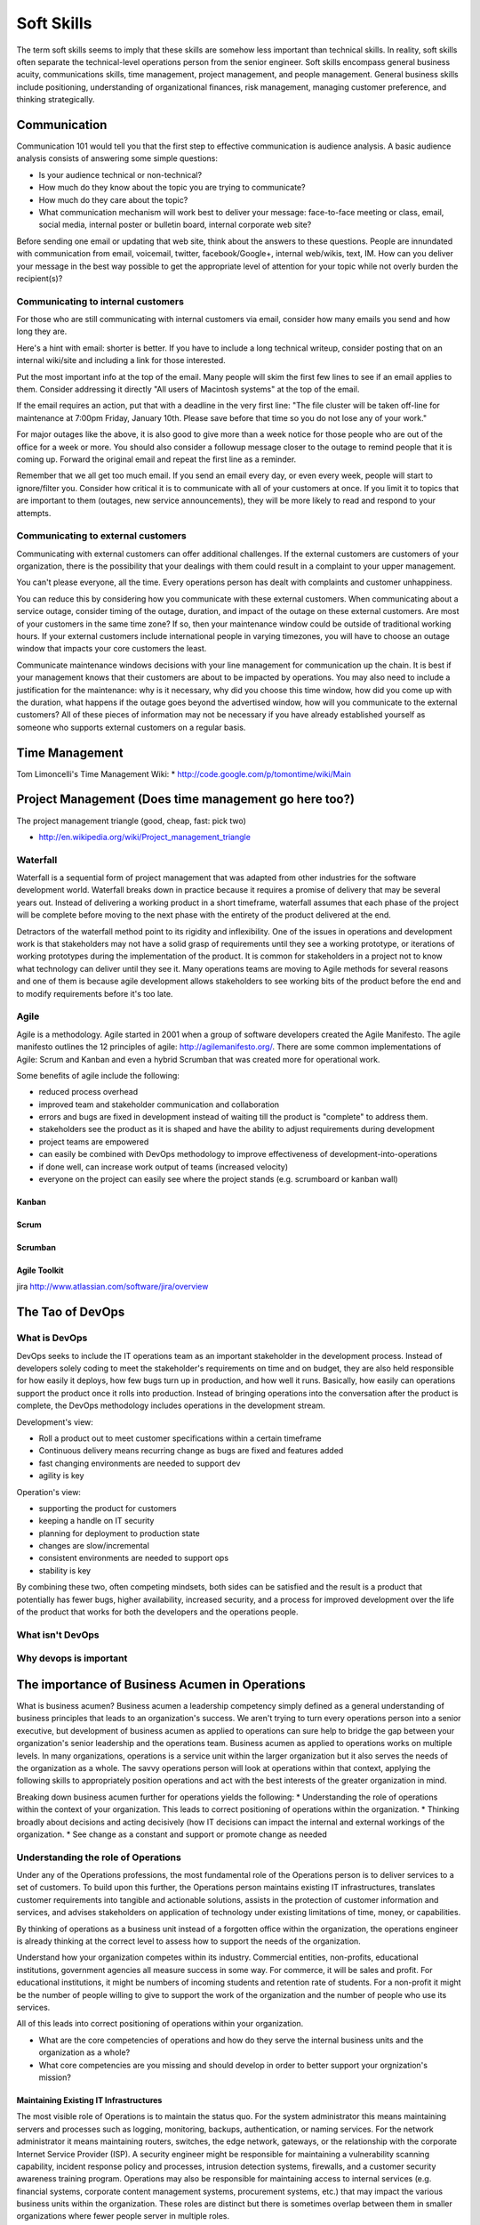 Soft Skills
***********

The term soft skills seems to imply that these skills are somehow less
important than technical skills. In reality, soft skills often separate
the technical-level operations person from the senior engineer. Soft
skills encompass general business acuity, communications skills, time
management, project management, and people management. General
business skills include positioning, understanding of organizational
finances, risk management, managing customer preference, and thinking
strategically.

Communication
=============

Communication 101 would tell you that the first step to effective
communication is audience analysis. A basic audience analysis consists
of answering some simple questions:

* Is your audience technical or non-technical?
* How much do they know about the topic you are trying to communicate?
* How much do they care about the topic?
* What communication mechanism will work best to deliver your message: face-to-face meeting or class, email, social media, internal poster or bulletin board, internal corporate web site?

Before sending one email or updating that web site, think about the
answers to these questions. People are innundated with communication
from email, voicemail, twitter, facebook/Google+, internal web/wikis,
text, IM. How can you deliver your message in the best way possible to
get the appropriate level of attention for your topic while not overly
burden the recipient(s)?

Communicating to internal customers
-----------------------------------

For those who are still communicating with internal customers via email,
consider how many emails you send and how long they are. 

Here's a hint with email: shorter is better. If you have to include
a long technical writeup, consider posting that on an internal
wiki/site and including a link for those interested.

Put the most important info at the top of the email. Many people will
skim the first few lines to see if an email applies to them. Consider
addressing it directly "All users of Macintosh systems" at the top of
the email. 

If the email requires an action, put that with a deadline in the very
first line: 
"The file cluster will be taken off-line for maintenance at 7:00pm
Friday, January 10th. Please save before that time so you do not lose
any of your work."

For major outages like the above, it is also good to give more than a
week notice for those people who are out of the office for a week or
more. You should also consider a followup message closer to the outage
to remind people that it is coming up. Forward the original email and
repeat the first line as a reminder.

Remember that we all get too much email. If you send an email every day,
or even every week, people will start to ignore/filter you. Consider how
critical it is to communicate with all of your customers at once. If you
limit it to topics that are important to them (outages, new service
announcements), they will be more likely to read and respond to your
attempts.

Communicating to external customers
-----------------------------------

Communicating with external customers can offer additional challenges.
If the external customers are customers of your organization, there 
is the possibility that your dealings with them could result in a
complaint to your upper management.

You can't please everyone, all the time. Every operations person has
dealt with complaints and customer unhappiness. 

You can reduce this by considering how you communicate with these
external customers. When communicating about a service outage, consider
timing of the outage, duration, and impact of the outage on these
external customers. Are most of your customers in the same time zone? If
so, then your maintenance window could be outside of traditional working
hours. If your external customers include international people in
varying timezones, you will have to choose an outage window that impacts
your core customers the least. 

Communicate maintenance windows decisions with your line management
for communication up the chain. It is best if your management knows
that their customers are about to be impacted by operations. You
may also need to include a justification for the maintenance: why
is it necessary, why did you choose this time window, how did you
come up with the duration, what happens if the outage goes beyond
the advertised window, how will you communicate to the external
customers? All of these pieces of information may not be necessary
if you have already established yourself as someone who supports
external customers on a regular basis.

Time Management
===============

Tom Limoncelli's Time Management Wiki:
* http://code.google.com/p/tomontime/wiki/Main

Project Management (Does time management go here too?)
======================================================

The project management triangle (good, cheap, fast: pick two)

* http://en.wikipedia.org/wiki/Project_management_triangle

Waterfall
---------

Waterfall is a sequential form of project management that was adapted
from other industries for the software development world. Waterfall
breaks down in practice because it requires a promise of delivery that
may be several years out. Instead of delivering a working product in a
short timeframe, waterfall assumes that each phase of the project will be
complete before moving to the next phase with the entirety of the
product delivered at the end. 

Detractors of the waterfall method point to its rigidity and
inflexibility. One of the issues in operations and development
work is that stakeholders may not have a solid grasp of requirements
until they see a working prototype, or iterations of working
prototypes during the implementation of the product. It is common
for stakeholders in a project not to know what technology can deliver
until they see it. Many operations teams are moving to Agile methods
for several reasons and one of them is because agile development
allows stakeholders to see working bits of the product before the
end and to modify requirements before it's too late.

Agile
-----

Agile is a methodology. Agile started in 2001 when a group of software
developers created the Agile Manifesto. The agile manifesto outlines the
12 principles of agile: http://agilemanifesto.org/. There are some
common implementations of Agile: Scrum and Kanban and even a hybrid
Scrumban that was created more for operational work.

Some benefits of agile include the following:

* reduced process overhead
* improved team and stakeholder communication and collaboration
* errors and bugs are fixed in development instead of waiting till the product is "complete" to address them.
* stakeholders see the product as it is shaped and have the ability to adjust requirements during development
* project teams are empowered
* can easily be combined with DevOps methodology to improve effectiveness of development-into-operations
* if done well, can increase work output of teams (increased velocity)
* everyone on the project can easily see where the project stands (e.g. scrumboard or kanban wall)

Kanban
^^^^^^

Scrum
^^^^^

Scrumban
^^^^^^^^

Agile Toolkit
^^^^^^^^^^^^^

jira
http://www.atlassian.com/software/jira/overview


The Tao of DevOps
=================

What is DevOps
--------------

DevOps seeks to include the IT operations team as an important
stakeholder in the development process. Instead of developers solely
coding to meet the stakeholder's requirements on time and on budget,
they are also held responsible for how easily it deploys, how few
bugs turn up in production, and how well it runs. Basically, how
easily can operations support the product once it rolls into
production. Instead of bringing operations into the conversation
after the product is complete, the DevOps methodology includes
operations in the development stream.

Development's view: 

* Roll a product out to meet customer specifications within a certain timeframe
* Continuous delivery means recurring change as bugs are fixed and features added
* fast changing environments are needed to support dev
* agility is key

Operation's view:

* supporting the product for customers
* keeping a handle on IT security
* planning for deployment to production state 
* changes are slow/incremental
* consistent environments are needed to support ops
* stability is key

By combining these two, often competing mindsets, both sides can be
satisfied and the result is a product that potentially has fewer bugs, higher
availability, increased security, and a process for improved development
over the life of the product that works for both the developers and the
operations people.

What isn't DevOps
-----------------

Why devops is important
-----------------------

The importance of Business Acumen in Operations
===============================================

What is business acumen? Business acumen a leadership competency simply
defined as a general understanding of business principles that leads
to an organization's success. We aren't trying to turn every operations
person into a senior executive, but development of business
acumen as applied to operations can sure help to bridge the gap
between your organization's senior leadership and the operations
team. Business acumen as applied to operations works on multiple
levels. In many organizations, operations is a service unit within
the larger organization but it also serves the needs of the
organization as a whole. The savvy operations person will look at
operations within that context, applying the following skills to
appropriately position operations and act with the best interests of the
greater organization in mind.

Breaking down business acumen further for operations yields the
following:
* Understanding the role of operations within the context of your organization. This leads to correct positioning of operations within the organization.
* Thinking broadly about decisions and acting decisively (how IT decisions can impact the internal and external workings of the organization.
* See change as a constant and support or promote change as needed

Understanding the role of Operations
------------------------------------
Under any of the Operations professions, the most fundamental role
of the Operations person is to deliver services to a set of customers.
To build upon this further, the Operations person maintains existing IT
infrastructures, translates customer requirements into tangible and
actionable solutions, assists in the protection of customer information
and services, and advises stakeholders on application of technology
under existing limitations of time, money, or capabilities.

By thinking of operations as a business unit instead of a forgotten
office within the organization, the operations engineer is already
thinking at the correct level to assess how to support the needs
of the organization.

Understand how your organization competes within its industry.
Commercial entities, non-profits, educational institutions, government
agencies all measure success in some way. For commerce, it will be sales
and profit. For educational institutions, it might be numbers of
incoming students and retention rate of students. For a non-profit it
might be the number of people willing to give to support the work of the
organization and the number of people who use its services.

All of this leads into correct positioning of operations within your
organization.

* What are the core competencies of operations and how do they serve the internal business units and the organization as a whole?

* What core competencies are you missing and should develop in order to better support your orgnization's mission?

Maintaining Existing IT Infrastructures
^^^^^^^^^^^^^^^^^^^^^^^^^^^^^^^^^^^^^^^

The most visible role of Operations is to maintain the status quo.
For the system administrator this means maintaining servers and
processes such as logging, monitoring, backups, authentication, or
naming services. For the network administrator it means maintaining
routers, switches, the edge network, gateways, or the relationship
with the corporate Internet Service Provider (ISP). A security
engineer might be responsible for maintaining a vulnerability
scanning capability, incident response policy and processes, intrusion
detection systems, firewalls, and a customer security awareness
training program. Operations may also be responsible for maintaining
access to internal services (e.g. financial systems, corporate content
management systems, procurement systems, etc.) that may impact the
various business units within the organization. These roles are
distinct but there is sometimes overlap between them in smaller
organizations where fewer people server in multiple roles.

Translating Customer Requirements
^^^^^^^^^^^^^^^^^^^^^^^^^^^^^^^^^
Operations roles are customer service positions. These careers
require a level of customer interaction because the services delivered
by the Operations professional must be driven by customer needs.
In this case, customer is used to mean the business, organization,
or other entity that is employing the Operations professional. Some
questions to ask to help the Operations person understand requirements
from the customer perspective:

* What is the core mission of this organization?
* How does Operations support, hinder, or allow your organization to innovate for the mission?
* Who are your core customers (internal, external, or both)?
* What does the organization need from the Operations professionals?
* Why should this organization come to these Operations people for this service or solution? (What is the value proposition for Operations within this organization?)?
* How could Operations provide more value: higher level of competitiveness, faster service delivery, stronger security, or other benefit that aligns with the mission?

Translating customer requirements is key to focusing the efforts
of Operations. Operations work can be a slippery slope where the
professionals are spreading themselves too thin on projects and
deliverables that do not serve the organization's mission. One way
to focus the efforts of Operations is to answer these questions and
to ensure that the Operations organization, whether insourced or
outsourced, is delivering services that provide the most value.

Protection of Information and Services
^^^^^^^^^^^^^^^^^^^^^^^^^^^^^^^^^^^^^^

Often the Operations professionals in an organization are the people
who most completely understand the technical risk to organizational
assets from an IT perspective. Senior management within an organization
will usually understand risks related to financials, competition,
manufacturing, etc. but they often do not understand IT enough to make
an informed decision. Operations professionals are the ones with the
deep-dive technical expertise required to comprehend risks, threats,
vulnerabilities, and countermeasures then translate them into
language senior management can understand.

This is another area where the Operations professional is communicating
with the organization's leaders to advise on appropriate actions
to address IT security where it makes sense for the organization.

Areas where organizations need the Operations professional
to advice on IT security could include threats to data from internal
and external sources, hardware failure, site availability or
resilience, data preservation, and information integrity. Again,
these areas are dependent on the organization's mission.

For example: an ecommerce organization will most likely want strong
site availability and protection of customer personal information.
The Operations professionals might build a site with high resilience
and availability including use of Content Delivery Networks (CDNs),
strong encryption not only for the ecommerce session but also data
at rest, role-based access for internal employees accessing customer
information to reduce access to only those people who need access
to that information. Organizational leaders often do not understand
how these solutions are implemented so it is up to the Operations
professional to communicate the threat, solution, cost, impact to
the organization of implementing the solution.

Advising within Current Limitations
+++++++++++++++++++++++++++++++++++

The Operations professional who advises an organization must also
consider limitations that impact the potential solution. Cost,
timing, expertise within the organization, available time of the
people who would implement the solution, or IT security issues may
be considerations. For example, decision makers within the
organization will need to know what is possible and for what cost
so they can make the decision how to spend the organization's money.
Good, fast, or cheap (pick two): it may be the Operations professional's
responsibility to explain this concept from an IT perspective.

 * http://en.wikipedia.org/wiki/Project_management_triangle

Thinking broadly about decisions and acting decisively 
------------------------------------------------------

Sometimes written as "mindful of the implications of a choice for all
the affected parties"

These people can look at a problem from the viewpoint of other
people and business units within the organization. Instead of insular
thinking, they come at a problem with a broad-minded perspective.
How do decisions impact other areas of the organization and,
alternatively, how does the organization view this particular issue?
Those with strong acuity for business will see the big picture and
be able to understand the implications of a decision on more than
just operations.

In some cases it may not be a problem, but an opportunity that injects
potential life into an organization or recalibrates it. Business
leaders, stakeholders, customers or whatever you call them often don't
understand what technology can do for them. Operations should understand
the organization well enough to see where technology can support
innovation. This leads into change as a constant.

What would it take to make this happen? What are the missing ingredients
for success?

See change as a constant and support or promote change as needed
----------------------------------------------------------------


Specific Examples
=================

Below are some specific examples to demonstrate the importance of soft
skills in operations. In each example, soft skills closed the deal
because they enabled the operations person to see the situation from
other perspectives and communicate the needs of operations in terms of
the organization as a whole.

Selling system changes and new proposals
----------------------------------------

Negotiating budgetary constraints vs. need/want requirements
------------------------------------------------------------

Evaluating a product offering
-----------------------------

The importance of Documentation
-------------------------------

What to document
^^^^^^^^^^^^^^^^

* Runbooks? SOP? (cparedes: might be worthwhile even though we want to automate SOP's away as much as possible - what should we check at 2 AM? What do folks typically do in this situation if automation fails?)

* Architecture and design (cparedes: also maybe talk about *why* we choose that design - what problems did we try to solve? Why is this a good solution?) How to manage documentation

Documentation through Diagrams
^^^^^^^^^^^^^^^^^^^^^^^^^^^^^^

Developing the Trusted Advisor Relationship
-------------------------------------------
Be enablers and problem solvers, not a hinderance. The antithesis of the BOFH.


Working with other teams
========================

